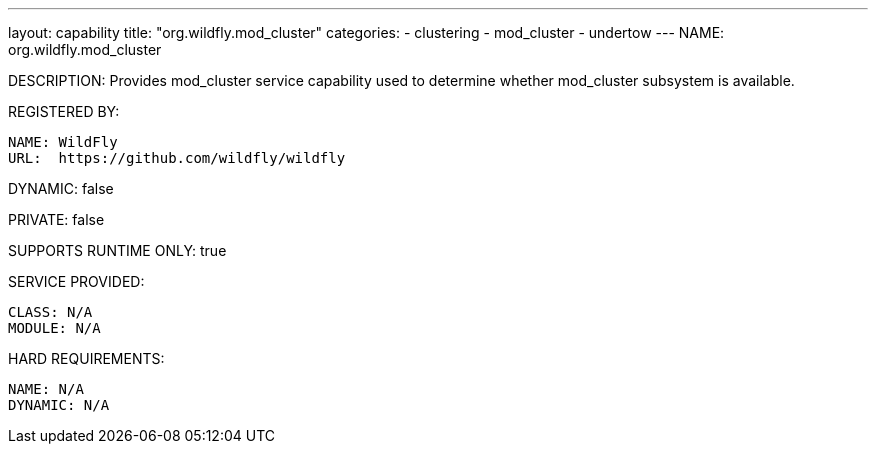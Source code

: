 ---
layout: capability
title:  "org.wildfly.mod_cluster"
categories:
  - clustering
  - mod_cluster
  - undertow
---
NAME: org.wildfly.mod_cluster

DESCRIPTION: Provides mod_cluster service capability used to determine whether mod_cluster subsystem is available.

REGISTERED BY:
  
  NAME: WildFly
  URL:  https://github.com/wildfly/wildfly

DYNAMIC: false

PRIVATE: false

SUPPORTS RUNTIME ONLY: true

SERVICE PROVIDED:

  CLASS: N/A
  MODULE: N/A

HARD REQUIREMENTS:

  NAME: N/A
  DYNAMIC: N/A